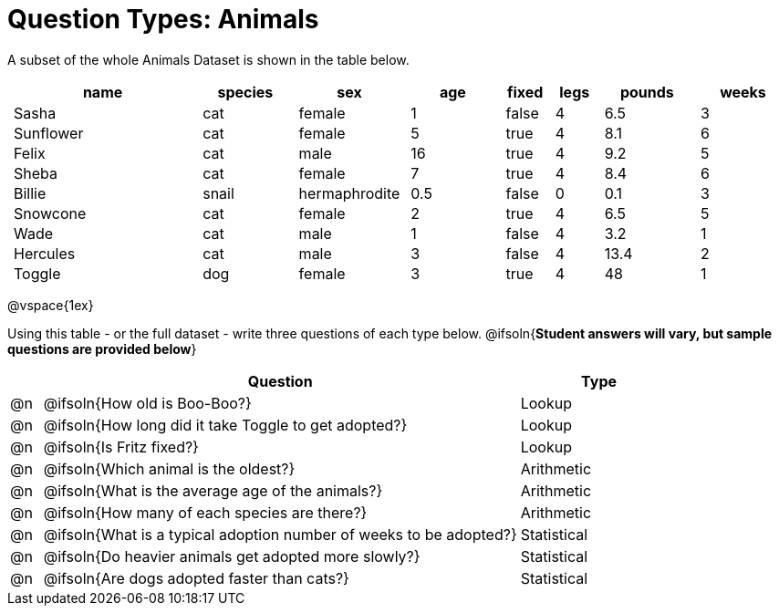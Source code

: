 = Question Types: Animals

++++
<style>
p.tableblock { margin: 0; }
.animals td { padding: 0 5px !important; }
</style>
++++

A subset of the whole Animals Dataset is shown in the table below.
[.animals, cols="4,^2,^2,^2,^1,^1,^2,^2",options="header"]
|===
|name 		| species 	| sex 			| age| fixed	| legs 	| pounds| weeks
|Sasha 		| cat 		| female		|  1 | false	| 4 	| 6.5 	|  3
|Sunflower 	| cat 		| female		|  5 | true 	| 4 	| 8.1 	|  6
|Felix		| cat		| male			|  16| true		| 4		| 9.2	|  5
|Sheba 		| cat 		| female		|  7 | true 	| 4 	| 8.4 	|  6
|Billie 	| snail		| hermaphrodite	|0.5 | false 	| 0		| 0.1 	|  3
|Snowcone 	| cat 		| female		|  2 | true 	| 4 	| 6.5 	|  5
|Wade 		| cat 		| male 			|  1 | false	| 4 	| 3.2 	|  1
|Hercules 	| cat 		| male 			|  3 | false	| 4 	| 13.4 	|  2
|Toggle 	| dog 		| female		|  3 | true 	| 4 	| 48 	|  1
|===

@vspace{1ex}

Using this table - or the full dataset - write three questions of each type below. @ifsoln{**Student answers will vary, but sample questions are provided below**}

[.FillVerticalSpace, cols="^.^1,15,^.^5", options="header"]
|===
| 	| Question
| Type

|@n | @ifsoln{How old is Boo-Boo?}
| Lookup

|@n | @ifsoln{How long did it take Toggle to get adopted?}
| Lookup

|@n | @ifsoln{Is Fritz fixed?}
| Lookup

|@n | @ifsoln{Which animal is the oldest?}
| Arithmetic

|@n | @ifsoln{What is the average age of the animals?}
| Arithmetic

|@n | @ifsoln{How many of each species are there?}
| Arithmetic

|@n | @ifsoln{What is a typical adoption number of weeks to be adopted?}
| Statistical

|@n | @ifsoln{Do heavier animals get adopted more slowly?}
| Statistical

|@n | @ifsoln{Are dogs adopted faster than cats?}
| Statistical
|===
